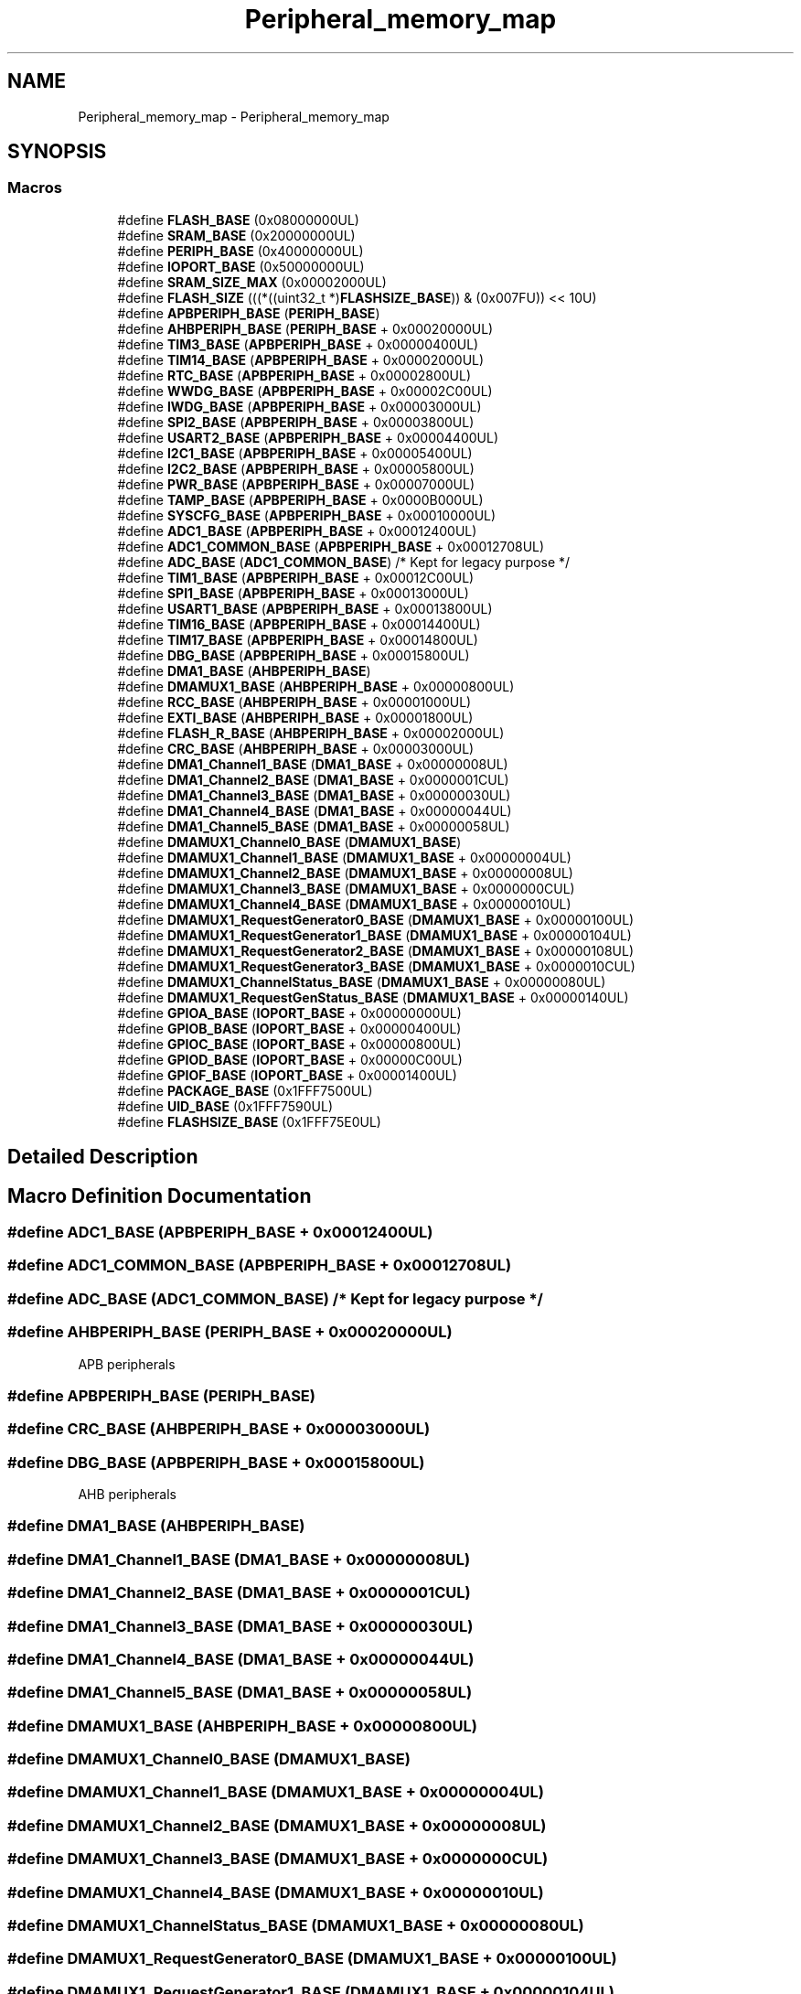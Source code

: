 .TH "Peripheral_memory_map" 3 "Version 1.0.0" "Radar" \" -*- nroff -*-
.ad l
.nh
.SH NAME
Peripheral_memory_map \- Peripheral_memory_map
.SH SYNOPSIS
.br
.PP
.SS "Macros"

.in +1c
.ti -1c
.RI "#define \fBFLASH_BASE\fP   (0x08000000UL)"
.br
.ti -1c
.RI "#define \fBSRAM_BASE\fP   (0x20000000UL)"
.br
.ti -1c
.RI "#define \fBPERIPH_BASE\fP   (0x40000000UL)"
.br
.ti -1c
.RI "#define \fBIOPORT_BASE\fP   (0x50000000UL)"
.br
.ti -1c
.RI "#define \fBSRAM_SIZE_MAX\fP   (0x00002000UL)"
.br
.ti -1c
.RI "#define \fBFLASH_SIZE\fP   (((*((uint32_t *)\fBFLASHSIZE_BASE\fP)) & (0x007FU)) << 10U)"
.br
.ti -1c
.RI "#define \fBAPBPERIPH_BASE\fP   (\fBPERIPH_BASE\fP)"
.br
.ti -1c
.RI "#define \fBAHBPERIPH_BASE\fP   (\fBPERIPH_BASE\fP + 0x00020000UL)"
.br
.ti -1c
.RI "#define \fBTIM3_BASE\fP   (\fBAPBPERIPH_BASE\fP + 0x00000400UL)"
.br
.ti -1c
.RI "#define \fBTIM14_BASE\fP   (\fBAPBPERIPH_BASE\fP + 0x00002000UL)"
.br
.ti -1c
.RI "#define \fBRTC_BASE\fP   (\fBAPBPERIPH_BASE\fP + 0x00002800UL)"
.br
.ti -1c
.RI "#define \fBWWDG_BASE\fP   (\fBAPBPERIPH_BASE\fP + 0x00002C00UL)"
.br
.ti -1c
.RI "#define \fBIWDG_BASE\fP   (\fBAPBPERIPH_BASE\fP + 0x00003000UL)"
.br
.ti -1c
.RI "#define \fBSPI2_BASE\fP   (\fBAPBPERIPH_BASE\fP + 0x00003800UL)"
.br
.ti -1c
.RI "#define \fBUSART2_BASE\fP   (\fBAPBPERIPH_BASE\fP + 0x00004400UL)"
.br
.ti -1c
.RI "#define \fBI2C1_BASE\fP   (\fBAPBPERIPH_BASE\fP + 0x00005400UL)"
.br
.ti -1c
.RI "#define \fBI2C2_BASE\fP   (\fBAPBPERIPH_BASE\fP + 0x00005800UL)"
.br
.ti -1c
.RI "#define \fBPWR_BASE\fP   (\fBAPBPERIPH_BASE\fP + 0x00007000UL)"
.br
.ti -1c
.RI "#define \fBTAMP_BASE\fP   (\fBAPBPERIPH_BASE\fP + 0x0000B000UL)"
.br
.ti -1c
.RI "#define \fBSYSCFG_BASE\fP   (\fBAPBPERIPH_BASE\fP + 0x00010000UL)"
.br
.ti -1c
.RI "#define \fBADC1_BASE\fP   (\fBAPBPERIPH_BASE\fP + 0x00012400UL)"
.br
.ti -1c
.RI "#define \fBADC1_COMMON_BASE\fP   (\fBAPBPERIPH_BASE\fP + 0x00012708UL)"
.br
.ti -1c
.RI "#define \fBADC_BASE\fP   (\fBADC1_COMMON_BASE\fP) /* Kept for legacy purpose */"
.br
.ti -1c
.RI "#define \fBTIM1_BASE\fP   (\fBAPBPERIPH_BASE\fP + 0x00012C00UL)"
.br
.ti -1c
.RI "#define \fBSPI1_BASE\fP   (\fBAPBPERIPH_BASE\fP + 0x00013000UL)"
.br
.ti -1c
.RI "#define \fBUSART1_BASE\fP   (\fBAPBPERIPH_BASE\fP + 0x00013800UL)"
.br
.ti -1c
.RI "#define \fBTIM16_BASE\fP   (\fBAPBPERIPH_BASE\fP + 0x00014400UL)"
.br
.ti -1c
.RI "#define \fBTIM17_BASE\fP   (\fBAPBPERIPH_BASE\fP + 0x00014800UL)"
.br
.ti -1c
.RI "#define \fBDBG_BASE\fP   (\fBAPBPERIPH_BASE\fP + 0x00015800UL)"
.br
.ti -1c
.RI "#define \fBDMA1_BASE\fP   (\fBAHBPERIPH_BASE\fP)"
.br
.ti -1c
.RI "#define \fBDMAMUX1_BASE\fP   (\fBAHBPERIPH_BASE\fP + 0x00000800UL)"
.br
.ti -1c
.RI "#define \fBRCC_BASE\fP   (\fBAHBPERIPH_BASE\fP + 0x00001000UL)"
.br
.ti -1c
.RI "#define \fBEXTI_BASE\fP   (\fBAHBPERIPH_BASE\fP + 0x00001800UL)"
.br
.ti -1c
.RI "#define \fBFLASH_R_BASE\fP   (\fBAHBPERIPH_BASE\fP + 0x00002000UL)"
.br
.ti -1c
.RI "#define \fBCRC_BASE\fP   (\fBAHBPERIPH_BASE\fP + 0x00003000UL)"
.br
.ti -1c
.RI "#define \fBDMA1_Channel1_BASE\fP   (\fBDMA1_BASE\fP + 0x00000008UL)"
.br
.ti -1c
.RI "#define \fBDMA1_Channel2_BASE\fP   (\fBDMA1_BASE\fP + 0x0000001CUL)"
.br
.ti -1c
.RI "#define \fBDMA1_Channel3_BASE\fP   (\fBDMA1_BASE\fP + 0x00000030UL)"
.br
.ti -1c
.RI "#define \fBDMA1_Channel4_BASE\fP   (\fBDMA1_BASE\fP + 0x00000044UL)"
.br
.ti -1c
.RI "#define \fBDMA1_Channel5_BASE\fP   (\fBDMA1_BASE\fP + 0x00000058UL)"
.br
.ti -1c
.RI "#define \fBDMAMUX1_Channel0_BASE\fP   (\fBDMAMUX1_BASE\fP)"
.br
.ti -1c
.RI "#define \fBDMAMUX1_Channel1_BASE\fP   (\fBDMAMUX1_BASE\fP + 0x00000004UL)"
.br
.ti -1c
.RI "#define \fBDMAMUX1_Channel2_BASE\fP   (\fBDMAMUX1_BASE\fP + 0x00000008UL)"
.br
.ti -1c
.RI "#define \fBDMAMUX1_Channel3_BASE\fP   (\fBDMAMUX1_BASE\fP + 0x0000000CUL)"
.br
.ti -1c
.RI "#define \fBDMAMUX1_Channel4_BASE\fP   (\fBDMAMUX1_BASE\fP + 0x00000010UL)"
.br
.ti -1c
.RI "#define \fBDMAMUX1_RequestGenerator0_BASE\fP   (\fBDMAMUX1_BASE\fP + 0x00000100UL)"
.br
.ti -1c
.RI "#define \fBDMAMUX1_RequestGenerator1_BASE\fP   (\fBDMAMUX1_BASE\fP + 0x00000104UL)"
.br
.ti -1c
.RI "#define \fBDMAMUX1_RequestGenerator2_BASE\fP   (\fBDMAMUX1_BASE\fP + 0x00000108UL)"
.br
.ti -1c
.RI "#define \fBDMAMUX1_RequestGenerator3_BASE\fP   (\fBDMAMUX1_BASE\fP + 0x0000010CUL)"
.br
.ti -1c
.RI "#define \fBDMAMUX1_ChannelStatus_BASE\fP   (\fBDMAMUX1_BASE\fP + 0x00000080UL)"
.br
.ti -1c
.RI "#define \fBDMAMUX1_RequestGenStatus_BASE\fP   (\fBDMAMUX1_BASE\fP + 0x00000140UL)"
.br
.ti -1c
.RI "#define \fBGPIOA_BASE\fP   (\fBIOPORT_BASE\fP + 0x00000000UL)"
.br
.ti -1c
.RI "#define \fBGPIOB_BASE\fP   (\fBIOPORT_BASE\fP + 0x00000400UL)"
.br
.ti -1c
.RI "#define \fBGPIOC_BASE\fP   (\fBIOPORT_BASE\fP + 0x00000800UL)"
.br
.ti -1c
.RI "#define \fBGPIOD_BASE\fP   (\fBIOPORT_BASE\fP + 0x00000C00UL)"
.br
.ti -1c
.RI "#define \fBGPIOF_BASE\fP   (\fBIOPORT_BASE\fP + 0x00001400UL)"
.br
.ti -1c
.RI "#define \fBPACKAGE_BASE\fP   (0x1FFF7500UL)"
.br
.ti -1c
.RI "#define \fBUID_BASE\fP   (0x1FFF7590UL)"
.br
.ti -1c
.RI "#define \fBFLASHSIZE_BASE\fP   (0x1FFF75E0UL)"
.br
.in -1c
.SH "Detailed Description"
.PP 

.SH "Macro Definition Documentation"
.PP 
.SS "#define ADC1_BASE   (\fBAPBPERIPH_BASE\fP + 0x00012400UL)"

.SS "#define ADC1_COMMON_BASE   (\fBAPBPERIPH_BASE\fP + 0x00012708UL)"

.SS "#define ADC_BASE   (\fBADC1_COMMON_BASE\fP) /* Kept for legacy purpose */"

.SS "#define AHBPERIPH_BASE   (\fBPERIPH_BASE\fP + 0x00020000UL)"
APB peripherals 
.SS "#define APBPERIPH_BASE   (\fBPERIPH_BASE\fP)"

.SS "#define CRC_BASE   (\fBAHBPERIPH_BASE\fP + 0x00003000UL)"

.SS "#define DBG_BASE   (\fBAPBPERIPH_BASE\fP + 0x00015800UL)"
AHB peripherals 
.SS "#define DMA1_BASE   (\fBAHBPERIPH_BASE\fP)"

.SS "#define DMA1_Channel1_BASE   (\fBDMA1_BASE\fP + 0x00000008UL)"

.SS "#define DMA1_Channel2_BASE   (\fBDMA1_BASE\fP + 0x0000001CUL)"

.SS "#define DMA1_Channel3_BASE   (\fBDMA1_BASE\fP + 0x00000030UL)"

.SS "#define DMA1_Channel4_BASE   (\fBDMA1_BASE\fP + 0x00000044UL)"

.SS "#define DMA1_Channel5_BASE   (\fBDMA1_BASE\fP + 0x00000058UL)"

.SS "#define DMAMUX1_BASE   (\fBAHBPERIPH_BASE\fP + 0x00000800UL)"

.SS "#define DMAMUX1_Channel0_BASE   (\fBDMAMUX1_BASE\fP)"

.SS "#define DMAMUX1_Channel1_BASE   (\fBDMAMUX1_BASE\fP + 0x00000004UL)"

.SS "#define DMAMUX1_Channel2_BASE   (\fBDMAMUX1_BASE\fP + 0x00000008UL)"

.SS "#define DMAMUX1_Channel3_BASE   (\fBDMAMUX1_BASE\fP + 0x0000000CUL)"

.SS "#define DMAMUX1_Channel4_BASE   (\fBDMAMUX1_BASE\fP + 0x00000010UL)"

.SS "#define DMAMUX1_ChannelStatus_BASE   (\fBDMAMUX1_BASE\fP + 0x00000080UL)"

.SS "#define DMAMUX1_RequestGenerator0_BASE   (\fBDMAMUX1_BASE\fP + 0x00000100UL)"

.SS "#define DMAMUX1_RequestGenerator1_BASE   (\fBDMAMUX1_BASE\fP + 0x00000104UL)"

.SS "#define DMAMUX1_RequestGenerator2_BASE   (\fBDMAMUX1_BASE\fP + 0x00000108UL)"

.SS "#define DMAMUX1_RequestGenerator3_BASE   (\fBDMAMUX1_BASE\fP + 0x0000010CUL)"

.SS "#define DMAMUX1_RequestGenStatus_BASE   (\fBDMAMUX1_BASE\fP + 0x00000140UL)"
IOPORT 
.SS "#define EXTI_BASE   (\fBAHBPERIPH_BASE\fP + 0x00001800UL)"

.SS "#define FLASH_BASE   (0x08000000UL)"
FLASH base address 
.SS "#define FLASH_R_BASE   (\fBAHBPERIPH_BASE\fP + 0x00002000UL)"

.SS "#define FLASH_SIZE   (((*((uint32_t *)\fBFLASHSIZE_BASE\fP)) & (0x007FU)) << 10U)"
Peripheral memory map 
.SS "#define FLASHSIZE_BASE   (0x1FFF75E0UL)"
Flash size data register base address 
.br
 
.SS "#define GPIOA_BASE   (\fBIOPORT_BASE\fP + 0x00000000UL)"

.SS "#define GPIOB_BASE   (\fBIOPORT_BASE\fP + 0x00000400UL)"

.SS "#define GPIOC_BASE   (\fBIOPORT_BASE\fP + 0x00000800UL)"

.SS "#define GPIOD_BASE   (\fBIOPORT_BASE\fP + 0x00000C00UL)"

.SS "#define GPIOF_BASE   (\fBIOPORT_BASE\fP + 0x00001400UL)"
Device Electronic Signature 
.SS "#define I2C1_BASE   (\fBAPBPERIPH_BASE\fP + 0x00005400UL)"

.SS "#define I2C2_BASE   (\fBAPBPERIPH_BASE\fP + 0x00005800UL)"

.SS "#define IOPORT_BASE   (0x50000000UL)"
IOPORT base address 
.SS "#define IWDG_BASE   (\fBAPBPERIPH_BASE\fP + 0x00003000UL)"

.SS "#define PACKAGE_BASE   (0x1FFF7500UL)"
Package data register base address 
.br
 
.SS "#define PERIPH_BASE   (0x40000000UL)"
Peripheral base address 
.SS "#define PWR_BASE   (\fBAPBPERIPH_BASE\fP + 0x00007000UL)"

.SS "#define RCC_BASE   (\fBAHBPERIPH_BASE\fP + 0x00001000UL)"

.SS "#define RTC_BASE   (\fBAPBPERIPH_BASE\fP + 0x00002800UL)"

.SS "#define SPI1_BASE   (\fBAPBPERIPH_BASE\fP + 0x00013000UL)"

.SS "#define SPI2_BASE   (\fBAPBPERIPH_BASE\fP + 0x00003800UL)"

.SS "#define SRAM_BASE   (0x20000000UL)"
SRAM base address 
.SS "#define SRAM_SIZE_MAX   (0x00002000UL)"
maximum SRAM size (up to 8 KBytes) 
.SS "#define SYSCFG_BASE   (\fBAPBPERIPH_BASE\fP + 0x00010000UL)"

.SS "#define TAMP_BASE   (\fBAPBPERIPH_BASE\fP + 0x0000B000UL)"

.SS "#define TIM14_BASE   (\fBAPBPERIPH_BASE\fP + 0x00002000UL)"

.SS "#define TIM16_BASE   (\fBAPBPERIPH_BASE\fP + 0x00014400UL)"

.SS "#define TIM17_BASE   (\fBAPBPERIPH_BASE\fP + 0x00014800UL)"

.SS "#define TIM1_BASE   (\fBAPBPERIPH_BASE\fP + 0x00012C00UL)"

.SS "#define TIM3_BASE   (\fBAPBPERIPH_BASE\fP + 0x00000400UL)"

.SS "#define UID_BASE   (0x1FFF7590UL)"
Unique device ID register base address 
.SS "#define USART1_BASE   (\fBAPBPERIPH_BASE\fP + 0x00013800UL)"

.SS "#define USART2_BASE   (\fBAPBPERIPH_BASE\fP + 0x00004400UL)"

.SS "#define WWDG_BASE   (\fBAPBPERIPH_BASE\fP + 0x00002C00UL)"

.SH "Author"
.PP 
Generated automatically by Doxygen for Radar from the source code\&.
